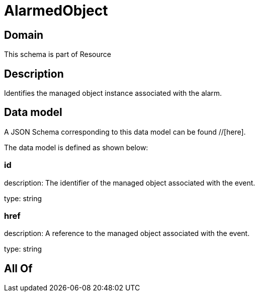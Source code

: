 = AlarmedObject

[#domain]
== Domain

This schema is part of Resource

[#description]
== Description
Identifies the managed object instance associated with the alarm.


[#data_model]
== Data model

A JSON Schema corresponding to this data model can be found //[here].



The data model is defined as shown below:


=== id
description: The identifier of the managed object associated with the event.

type: string


=== href
description: A reference to the managed object associated with the event.

type: string


[#all_of]
== All Of

